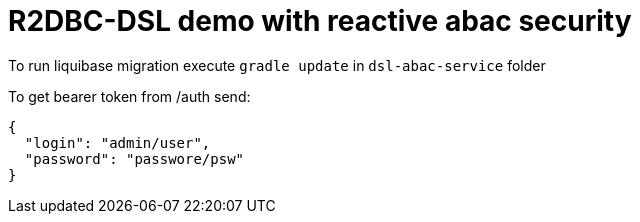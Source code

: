 = R2DBC-DSL demo with reactive abac security

To run liquibase migration execute `gradle update` in `dsl-abac-service` folder

To get bearer token from /auth send:

[source,json]
----
{
  "login": "admin/user",
  "password": "passwore/psw"
}
----